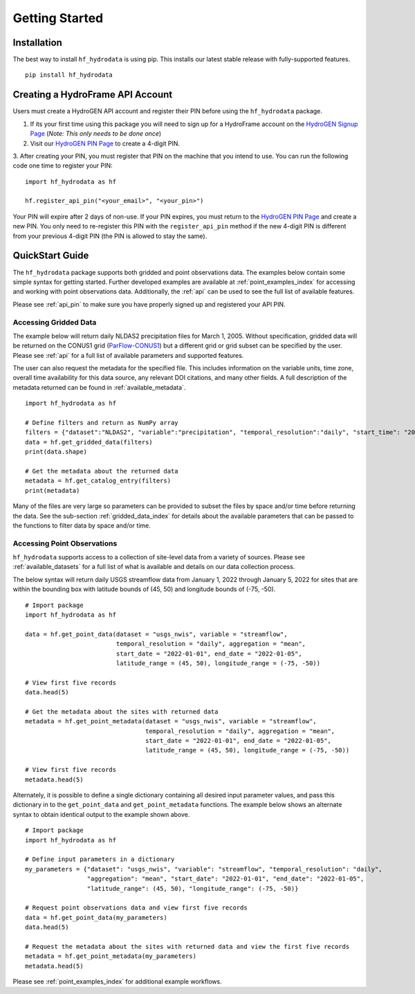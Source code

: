 .. _getting_started:

Getting Started
======================

Installation
------------
The best way to install ``hf_hydrodata`` is using pip. This installs our 
latest stable release with fully-supported features. ::

    pip install hf_hydrodata

.. _api_pin:

Creating a HydroFrame API Account
----------------------------------
Users must create a HydroGEN API account and register their PIN before using the 
``hf_hydrodata`` package.

1. If its your first time using this package you will need to sign up for a HydroFrame account on the `HydroGEN Signup Page <https://hydrogen.princeton.edu/signup>`_ (*Note: This only needs to be done once*)

2. Visit our `HydroGEN PIN Page <https://hydrogen.princeton.edu/pin>`_ to create a 4-digit PIN.

3. After creating your PIN, you must register that PIN on the machine that you intend
to use. You can run the following code one time to register your PIN::  

    import hf_hydrodata as hf

    hf.register_api_pin("<your_email>", "<your_pin>")

Your PIN will expire after 2 days of non-use. If your PIN expires, you must return to
the `HydroGEN PIN Page <https://hydrogen.princeton.edu/pin>`_ and create a new PIN. 
You only need to re-register this PIN with the ``register_api_pin`` method if the 
new 4-digit PIN is different from your previous 4-digit PIN (the PIN is allowed
to stay the same).

.. _quickstart:

QuickStart Guide
---------------------
The ``hf_hydrodata`` package supports both gridded and point observations data. The examples below contain 
some simple syntax for getting started. Further developed examples are available at :ref:`point_examples_index`
for accessing and working with point observations data. 
Additionally, the :ref:`api` can be used to see the full list of available features. 

Please see :ref:`api_pin` to make sure you have properly signed up and registered your API PIN.

Accessing Gridded Data
^^^^^^^^^^^^^^^^^^^^^^^^^

The example below will return daily NLDAS2 precipitation files for March 1, 2005. Without specification,
gridded data will be returned on the CONUS1 grid (`ParFlow-CONUS1 <https://hydroframe.org/parflow-conus1>`_) 
but a different grid or grid subset
can be specified by the user. Please see :ref:`api` for a full list of available parameters and supported
features.

The user can also request the metadata for the specified file. This includes information on the 
variable units, time zone, overall time availability for this data source, any relevant DOI citations,
and many other fields. A full description of the metadata returned can be found in :ref:`available_metadata`. ::

    import hf_hydrodata as hf

    # Define filters and return as NumPy array
    filters = {"dataset":"NLDAS2", "variable":"precipitation", "temporal_resolution":"daily", "start_time": "2005-03-01"}
    data = hf.get_gridded_data(filters)
    print(data.shape)

    # Get the metadata about the returned data
    metadata = hf.get_catalog_entry(filters)
    print(metadata)

Many of the files are very large so parameters can be provided to subset the files by space and/or time before
returning the data. See the sub-section :ref:`gridded_data_index` for details about the available parameters
that can be passed to the functions to filter data by space and/or time.


Accessing Point Observations
^^^^^^^^^^^^^^^^^^^^^^^^^^^^^^^^
``hf_hydrodata`` supports access to a collection of site-level data from a variety of sources. 
Please see :ref:`available_datasets` for a full list of what is available and details on our 
data collection process.

The below syntax will return daily USGS streamflow data from January 1, 2022 through January 5, 2022 
for sites that are within the bounding box with latitude bounds of (45, 50) and longitude bounds
of (-75, -50). :: 

    # Import package
    import hf_hydrodata as hf

    data = hf.get_point_data(dataset = "usgs_nwis", variable = "streamflow", 
                             temporal_resolution = "daily", aggregation = "mean",
                             start_date = "2022-01-01", end_date = "2022-01-05", 
                             latitude_range = (45, 50), longitude_range = (-75, -50))

    # View first five records
    data.head(5)

    # Get the metadata about the sites with returned data
    metadata = hf.get_point_metadata(dataset = "usgs_nwis", variable = "streamflow", 
                                     temporal_resolution = "daily", aggregation = "mean",
                                     start_date = "2022-01-01", end_date = "2022-01-05", 
                                     latitude_range = (45, 50), longitude_range = (-75, -50))

    # View first five records
    metadata.head(5)


Alternately, it is possible to define a single dictionary containing all desired input parameter values,
and pass this dictionary in to the ``get_point_data`` and ``get_point_metadata`` functions. The example below
shows an alternate syntax to obtain identical output to the example shown above. ::

    # Import package
    import hf_hydrodata as hf

    # Define input parameters in a dictionary
    my_parameters = {"dataset": "usgs_nwis", "variable": "streamflow", "temporal_resolution": "daily",
                     "aggregation": "mean", "start_date": "2022-01-01", "end_date": "2022-01-05",
                     "latitude_range": (45, 50), "longitude_range": (-75, -50)}

    # Request point observations data and view first five records
    data = hf.get_point_data(my_parameters)
    data.head(5)

    # Request the metadata about the sites with returned data and view the first five records
    metadata = hf.get_point_metadata(my_parameters)
    metadata.head(5)


Please see :ref:`point_examples_index` for additional example workflows.